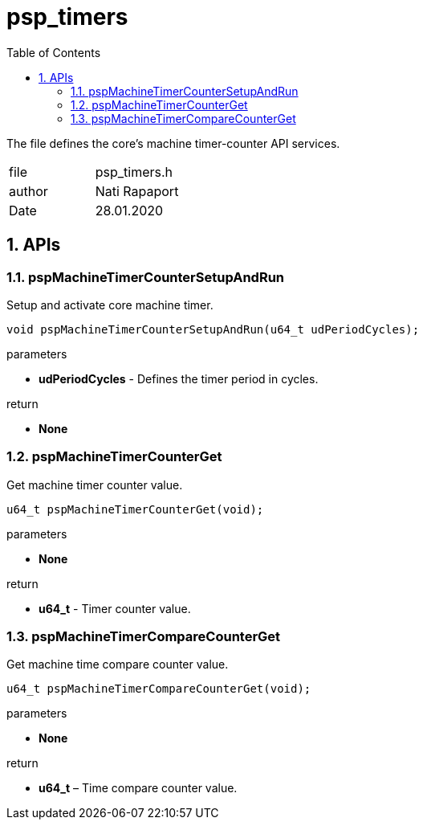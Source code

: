 :toc:
:sectnums:
:doctype: book
:toclevels: 5
:sectnumlevels: 5

[[psp_timers_ref]]
= psp_timers

The file defines the core's machine timer-counter API services.
|=======================
| file | psp_timers.h
| author | Nati Rapaport
| Date  |  28.01.2020
|=======================


==  APIs
=== pspMachineTimerCounterSetupAndRun
Setup and activate core machine timer.
[source, c, subs="verbatim,quotes"]
----
void pspMachineTimerCounterSetupAndRun(u64_t udPeriodCycles);
----
.parameters
* *udPeriodCycles* - Defines the timer period in cycles.

.return
* *None*


=== pspMachineTimerCounterGet
Get machine timer counter value.
[source, c, subs="verbatim,quotes"]
----
u64_t pspMachineTimerCounterGet(void);
----
.parameters
* *None*

.return
* *u64_t* - Timer counter value.


=== pspMachineTimerCompareCounterGet
Get machine time compare counter value.
[source, c, subs="verbatim,quotes"]
----
u64_t pspMachineTimerCompareCounterGet(void);
----
.parameters
* *None*

.return

* *u64_t* – Time compare counter value.

